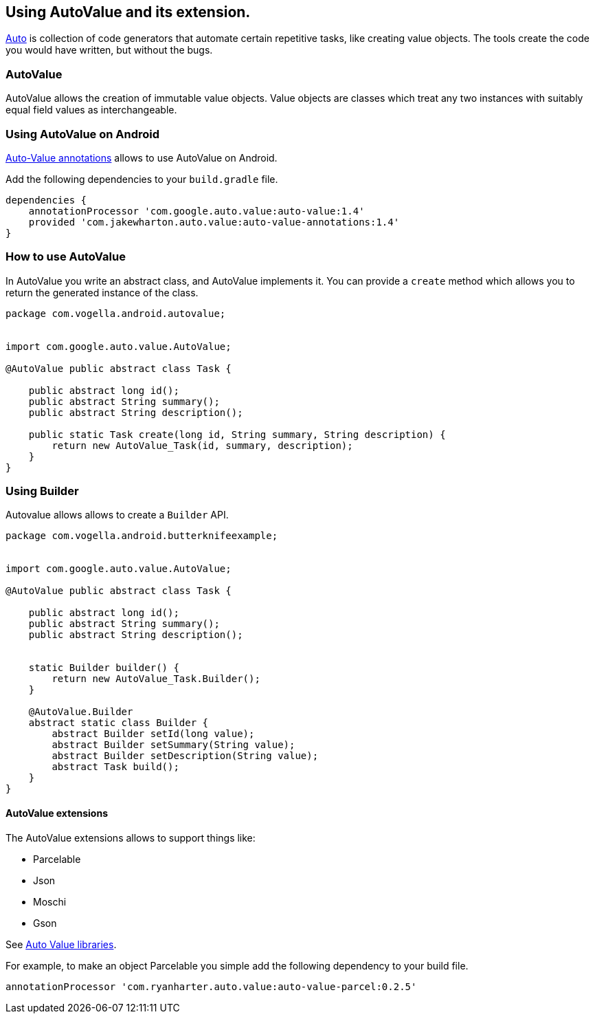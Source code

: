 == Using AutoValue and its extension.

https://github.com/google/auto/[Auto] is collection of code generators that automate certain repetitive tasks, like creating value objects.
The tools create the code you would have written, but without the bugs.

=== AutoValue

AutoValue allows the creation of immutable value objects.
Value objects are classes which treat any two instances with suitably equal field values as interchangeable. 


=== Using AutoValue on Android

https://github.com/JakeWharton/AutoValueAnnotations[Auto-Value annotations] allows to use AutoValue on Android.

Add the following dependencies to your `build.gradle` file.

[source,gradle]
----
dependencies {
    annotationProcessor 'com.google.auto.value:auto-value:1.4'
    provided 'com.jakewharton.auto.value:auto-value-annotations:1.4'
}
----

=== How to use AutoValue

In AutoValue you write an abstract class, and AutoValue implements it.
You can provide a `create` method which allows you to  return the generated instance of the class.

[source,java]
----
package com.vogella.android.autovalue;


import com.google.auto.value.AutoValue;

@AutoValue public abstract class Task {

    public abstract long id();
    public abstract String summary();
    public abstract String description();

    public static Task create(long id, String summary, String description) {
        return new AutoValue_Task(id, summary, description);
    }
}
----


=== Using Builder 

Autovalue allows allows to create a `Builder` API. 

[source,java]
----
package com.vogella.android.butterknifeexample;


import com.google.auto.value.AutoValue;

@AutoValue public abstract class Task {

    public abstract long id();
    public abstract String summary();
    public abstract String description();


    static Builder builder() {
        return new AutoValue_Task.Builder();
    }

    @AutoValue.Builder
    abstract static class Builder {
        abstract Builder setId(long value);
        abstract Builder setSummary(String value);
        abstract Builder setDescription(String value);
        abstract Task build();
    }
}
----

==== AutoValue extensions

The AutoValue extensions allows to support things like:

* Parcelable
* Json
* Moschi
* Gson

See http://search.maven.org/#search%7Cga%7C1%7Cauto-value[Auto Value libraries].

For example, to make an object Parcelable you simple add the following dependency to your build file.

[source,gradle]
----
annotationProcessor 'com.ryanharter.auto.value:auto-value-parcel:0.2.5'
----
